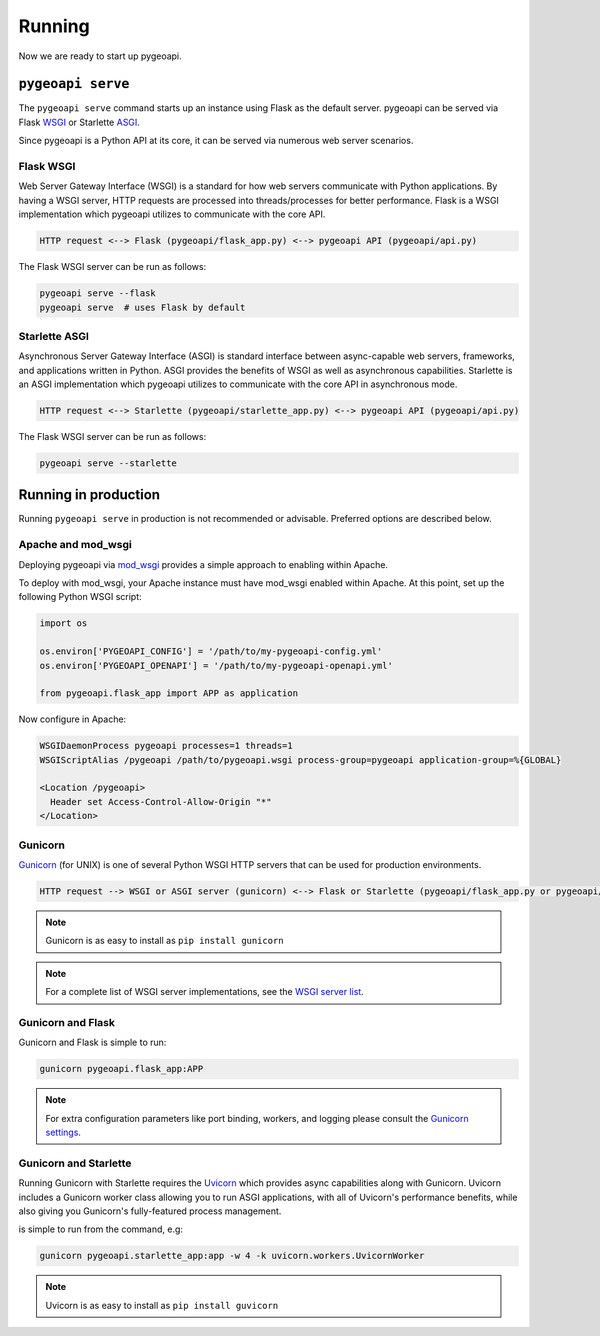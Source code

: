 .. _running:

Running
=======

Now we are ready to start up pygeoapi.


``pygeoapi serve``
------------------

The ``pygeoapi serve`` command starts up an instance using Flask as the default server.  pygeoapi
can be served via Flask `WSGI`_ or Starlette `ASGI`_.

Since pygeoapi is a Python API at its core, it can be served via numerous web server scenarios.

Flask WSGI
^^^^^^^^^^

Web Server Gateway Interface (WSGI) is a standard for how web servers communicate with Python applications.  By
having a WSGI server, HTTP requests are processed into threads/processes for better performance.  Flask is a WSGI
implementation which pygeoapi utilizes to communicate with the core API.
 
.. code-block:: bash
 
   HTTP request <--> Flask (pygeoapi/flask_app.py) <--> pygeoapi API (pygeoapi/api.py)
   

The Flask WSGI server can be run as follows:

.. code-block:: bash

   pygeoapi serve --flask
   pygeoapi serve  # uses Flask by default


Starlette ASGI
^^^^^^^^^^^^^^

Asynchronous Server Gateway Interface (ASGI) is standard interface between async-capable web servers, frameworks,
and applications written in Python.  ASGI provides the benefits of WSGI as well as asynchronous capabilities.
Starlette is an ASGI implementation which pygeoapi utilizes to communicate with the core API in asynchronous mode.

.. code-block:: bash

   HTTP request <--> Starlette (pygeoapi/starlette_app.py) <--> pygeoapi API (pygeoapi/api.py)


The Flask WSGI server can be run as follows:

.. code-block:: bash

   pygeoapi serve --starlette


Running in production
---------------------

Running ``pygeoapi serve`` in production is not recommended or advisable.  Preferred options are described below.

.. seealso::
   :ref:`running-with-docker` for container-based production installations.

Apache and mod_wsgi
^^^^^^^^^^^^^^^^^^^

Deploying pygeoapi via `mod_wsgi`_ provides a simple approach to enabling within Apache.

To deploy with mod_wsgi, your Apache instance must have mod_wsgi enabled within Apache.  At this point,
set up the following Python WSGI script:

.. code-block:: python

   import os

   os.environ['PYGEOAPI_CONFIG'] = '/path/to/my-pygeoapi-config.yml'
   os.environ['PYGEOAPI_OPENAPI'] = '/path/to/my-pygeoapi-openapi.yml'

   from pygeoapi.flask_app import APP as application

Now configure in Apache:

.. code-block:: apache

   WSGIDaemonProcess pygeoapi processes=1 threads=1
   WSGIScriptAlias /pygeoapi /path/to/pygeoapi.wsgi process-group=pygeoapi application-group=%{GLOBAL}

   <Location /pygeoapi>
     Header set Access-Control-Allow-Origin "*"
   </Location>

Gunicorn
^^^^^^^^

`Gunicorn`_ (for UNIX) is one of several Python WSGI HTTP servers that can be used for production environments.

.. code-block:: bash

   HTTP request --> WSGI or ASGI server (gunicorn) <--> Flask or Starlette (pygeoapi/flask_app.py or pygeoapi/starlette_app.py) <--> pygeoapi API

.. note::
   Gunicorn is as easy to install as ``pip install gunicorn``

.. note::
   For a complete list of WSGI server implementations, see the `WSGI server list`_.


Gunicorn and Flask
^^^^^^^^^^^^^^^^^^

Gunicorn and Flask is simple to run:

.. code-block:: bash
   
   gunicorn pygeoapi.flask_app:APP

.. note::
   For extra configuration parameters like port binding, workers, and logging please consult the `Gunicorn settings`_.


Gunicorn and Starlette
^^^^^^^^^^^^^^^^^^^^^^

Running Gunicorn with Starlette requires the `Uvicorn`_ which provides async capabilities along with Gunicorn.
Uvicorn includes a Gunicorn worker class allowing you to run ASGI applications, with all of Uvicorn's performance
benefits, while also giving you Gunicorn's fully-featured process management.

is simple to run from the command, e.g:

.. code-block:: bash

   gunicorn pygeoapi.starlette_app:app -w 4 -k uvicorn.workers.UvicornWorker

.. note::
   Uvicorn is as easy to install as ``pip install guvicorn``


.. _`WSGI`: https://en.wikipedia.org/wiki/Web_Server_Gateway_Interface
.. _`ASGI`: https://asgi.readthedocs.io
.. _`Gunicorn`: https://gunicorn.org
.. _`WSGI server list`: https://wsgi.readthedocs.io/en/latest/servers.html
.. _`Gunicorn settings`: http://docs.gunicorn.org/en/stable/settings.html
.. _`Uvicorn`: https://www.uvicorn.org
.. _`mod_wsgi`: https://modwsgi.readthedocs.io
